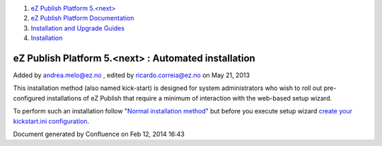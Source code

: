 #. `eZ Publish Platform 5.<next> <index.html>`__
#. `eZ Publish Platform
   Documentation <eZ-Publish-Platform-Documentation_1114149.html>`__
#. `Installation and Upgrade
   Guides <Installation-and-Upgrade-Guides_6292016.html>`__
#. `Installation <Installation_7438500.html>`__

eZ Publish Platform 5.<next> : Automated installation
=====================================================

Added by andrea.melo@ez.no , edited by ricardo.correia@ez.no on May 21,
2013

 

This installation method (also named kick-start) is designed for system
administrators who wish to roll out pre-configured installations of eZ
Publish that require a minimum of interaction with the web-based setup
wizard.

To perform such an installation follow "`Normal installation
method <Normal-installation_7438509.html>`__\ " but before you execute
setup wizard `create your kickstart.ini
configuration <Automated-installation-of-eZ-Publish_7438629.html>`__.

Document generated by Confluence on Feb 12, 2014 16:43
